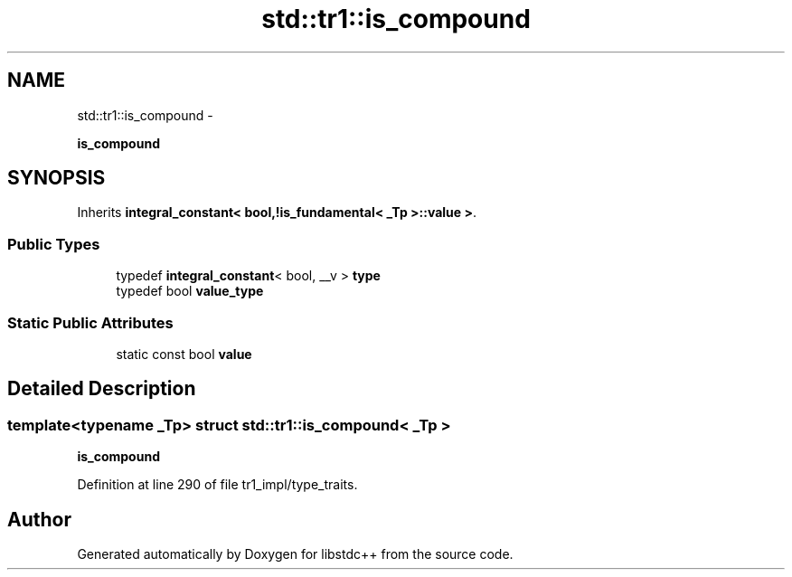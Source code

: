 .TH "std::tr1::is_compound" 3 "Sun Oct 10 2010" "libstdc++" \" -*- nroff -*-
.ad l
.nh
.SH NAME
std::tr1::is_compound \- 
.PP
\fBis_compound\fP  

.SH SYNOPSIS
.br
.PP
.PP
Inherits \fBintegral_constant< bool,!is_fundamental< _Tp >::value >\fP.
.SS "Public Types"

.in +1c
.ti -1c
.RI "typedef \fBintegral_constant\fP< bool, __v > \fBtype\fP"
.br
.ti -1c
.RI "typedef bool \fBvalue_type\fP"
.br
.in -1c
.SS "Static Public Attributes"

.in +1c
.ti -1c
.RI "static const bool \fBvalue\fP"
.br
.in -1c
.SH "Detailed Description"
.PP 

.SS "template<typename _Tp> struct std::tr1::is_compound< _Tp >"
\fBis_compound\fP 
.PP
Definition at line 290 of file tr1_impl/type_traits.

.SH "Author"
.PP 
Generated automatically by Doxygen for libstdc++ from the source code.
